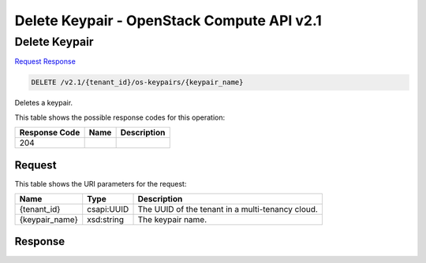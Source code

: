 =============================================================================
Delete Keypair -  OpenStack Compute API v2.1
=============================================================================

Delete Keypair
~~~~~~~~~~~~~~~~~~~~~~~~~

`Request <DELETE_delete_keypair_v2.1_tenant_id_os-keypairs_keypair_name_.rst#request>`__
`Response <DELETE_delete_keypair_v2.1_tenant_id_os-keypairs_keypair_name_.rst#response>`__

.. code-block:: javascript

    DELETE /v2.1/{tenant_id}/os-keypairs/{keypair_name}

Deletes a keypair.



This table shows the possible response codes for this operation:


+--------------------------+-------------------------+-------------------------+
|Response Code             |Name                     |Description              |
+==========================+=========================+=========================+
|204                       |                         |                         |
+--------------------------+-------------------------+-------------------------+


Request
^^^^^^^^^^^^^^^^^

This table shows the URI parameters for the request:

+--------------------------+-------------------------+-------------------------+
|Name                      |Type                     |Description              |
+==========================+=========================+=========================+
|{tenant_id}               |csapi:UUID               |The UUID of the tenant   |
|                          |                         |in a multi-tenancy cloud.|
+--------------------------+-------------------------+-------------------------+
|{keypair_name}            |xsd:string               |The keypair name.        |
+--------------------------+-------------------------+-------------------------+








Response
^^^^^^^^^^^^^^^^^^




